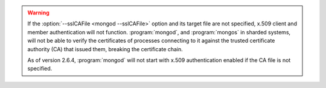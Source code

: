 .. warning::

   If the :option:`--sslCAFile <mongod --sslCAFile>` option and its target
   file are not specified, x.509 client and member authentication will not
   function. :program:`mongod`, and :program:`mongos` in sharded systems,
   will not be able to verify the certificates of processes connecting to it
   against the trusted certificate authority (CA) that issued them, breaking
   the certificate chain.

   As of version 2.6.4, :program:`mongod` will not start with x.509
   authentication enabled if the CA file is not specified.

